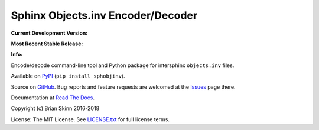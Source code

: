 Sphinx Objects.inv Encoder/Decoder
==================================

**Current Development Version:**

.. image:: https://travis-ci.org/bskinn/sphobjinv.svg?branch=dev
    :target: https://travis-ci.org/bskinn/sphobjinv

.. image:: https://codecov.io/gh/bskinn/sphobjinv/branch/dev/graph/badge.svg
    :target: https://codecov.io/gh/bskinn/sphobjinv

**Most Recent Stable Release:**

.. image:: https://img.shields.io/pypi/v/sphobjinv.svg
    :target: https://pypi.org/project/sphobjinv

.. image:: https://img.shields.io/pypi/pyversions/sphobjinv.svg

**Info:**

.. image:: https://img.shields.io/readthedocs/sphobjinv/latest.svg
    :target: http://sphobjinv.readthedocs.io/en/latest/

.. image:: https://img.shields.io/github/license/mashape/apistatus.svg
    :target: https://github.com/bskinn/sphobjinv/blob/master/LICENSE.txt

Encode/decode command-line tool and Python package for
intersphinx ``objects.inv`` files.

Available on `PyPI <https://pypi.python.org/pypi/sphobjinv>`__
(``pip install sphobjinv``).

Source on `GitHub <https://github.com/bskinn/sphobjinv>`__.  Bug reports
and feature requests are welcomed at the
`Issues <https://github.com/bskinn/sphobjinv/issues>`__ page there.

Documentation at
`Read The Docs <http://sphobjinv.readthedocs.io/en/latest/>`__.

Copyright (c) Brian Skinn 2016-2018

License: The MIT License. See `LICENSE.txt <https://github.com/bskinn/sphobjinv/blob/master/LICENSE.txt>`__
for full license terms.
